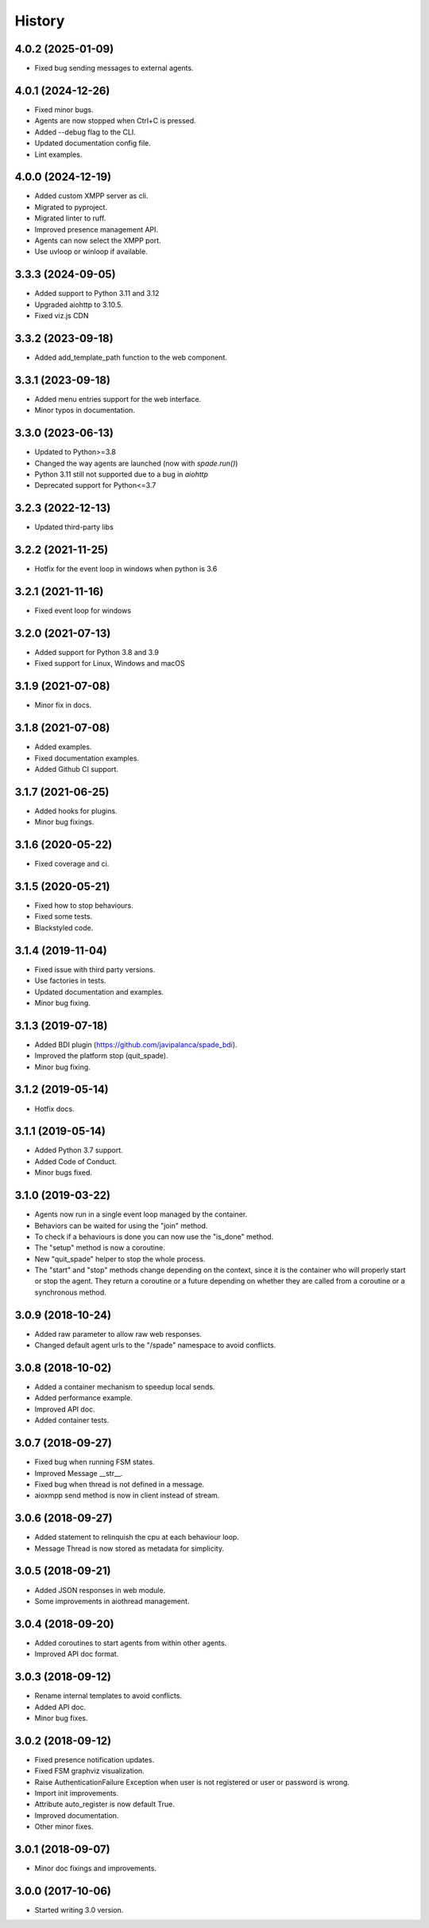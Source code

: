 =======
History
=======


4.0.2 (2025-01-09)
--------------------
* Fixed bug sending messages to external agents.

4.0.1 (2024-12-26)
--------------------

* Fixed minor bugs.
* Agents are now stopped when Ctrl+C is pressed.
* Added --debug flag to the CLI.
* Updated documentation config file.
* Lint examples.

4.0.0 (2024-12-19)
--------------------

* Added custom XMPP server as cli.
* Migrated to pyproject.
* Migrated linter to ruff.
* Improved presence management API.
* Agents can now select the XMPP port.
* Use uvloop or winloop if available.

3.3.3 (2024-09-05)
------------------

* Added support to Python 3.11 and 3.12
* Upgraded aiohttp to 3.10.5.
* Fixed viz.js CDN

3.3.2 (2023-09-18)
------------------

* Added add_template_path function to the web component.

3.3.1 (2023-09-18)
------------------

* Added menu entries support for the web interface.
* Minor typos in documentation.

3.3.0 (2023-06-13)
------------------

* Updated to Python>=3.8
* Changed the way agents are launched (now with `spade.run()`)
* Python 3.11 still not supported due to a bug in `aiohttp`
* Deprecated support for Python<=3.7

3.2.3 (2022-12-13)
------------------

* Updated third-party libs

3.2.2 (2021-11-25)
------------------

* Hotfix for the event loop in windows when python is 3.6

3.2.1 (2021-11-16)
------------------

* Fixed event loop for windows

3.2.0 (2021-07-13)
------------------

* Added support for Python 3.8 and 3.9
* Fixed support for Linux, Windows and macOS

3.1.9 (2021-07-08)
------------------

* Minor fix in docs.

3.1.8 (2021-07-08)
------------------

* Added examples.
* Fixed documentation examples.
* Added Github CI support.

3.1.7 (2021-06-25)
------------------

* Added hooks for plugins.
* Minor bug fixings.

3.1.6 (2020-05-22)
------------------

* Fixed coverage and ci.

3.1.5 (2020-05-21)
------------------

* Fixed how to stop behaviours.
* Fixed some tests.
* Blackstyled code.

3.1.4 (2019-11-04)
------------------

* Fixed issue with third party versions.
* Use factories in tests.
* Updated documentation and examples.
* Minor bug fixing.

3.1.3 (2019-07-18)
------------------

* Added BDI plugin (https://github.com/javipalanca/spade_bdi).
* Improved the platform stop (quit_spade).
* Minor bug fixing.

3.1.2 (2019-05-14)
------------------

* Hotfix docs.

3.1.1 (2019-05-14)
------------------

* Added Python 3.7 support.
* Added Code of Conduct.
* Minor bugs fixed.

3.1.0 (2019-03-22)
------------------

* Agents now run in a single event loop managed by the container.
* Behaviors can be waited for using the "join" method.
* To check if a behaviours is done you can now use the "is_done" method.
* The "setup" method is now a coroutine.
* New "quit_spade" helper to stop the whole process.
* The "start" and "stop" methods change depending on the context, since it is the container who will properly start or stop the agent.
  They return a coroutine or a future depending on whether they are called from a coroutine or a synchronous method.

3.0.9 (2018-10-24)
------------------

* Added raw parameter to allow raw web responses.
* Changed default agent urls to the "/spade" namespace to avoid conflicts.

3.0.8 (2018-10-02)
------------------

* Added a container mechanism to speedup local sends.
* Added performance example.
* Improved API doc.
* Added container tests.

3.0.7 (2018-09-27)
------------------

* Fixed bug when running FSM states.
* Improved Message __str__.
* Fixed bug when thread is not defined in a message.
* aioxmpp send method is now in client instead of stream.

3.0.6 (2018-09-27)
------------------

* Added statement to relinquish the cpu at each behaviour loop.
* Message Thread is now stored as metadata for simplicity.

3.0.5 (2018-09-21)
------------------

* Added JSON responses in web module.
* Some improvements in aiothread management.

3.0.4 (2018-09-20)
------------------

* Added coroutines to start agents from within other agents.
* Improved API doc format.


3.0.3 (2018-09-12)
------------------

* Rename internal templates to avoid conflicts.
* Added API doc.
* Minor bug fixes.

3.0.2 (2018-09-12)
------------------

* Fixed presence notification updates.
* Fixed FSM graphviz visualization.
* Raise AuthenticationFailure Exception when user is not registered or user or password is wrong.
* Import init improvements.
* Attribute auto_register is now default True.
* Improved documentation.
* Other minor fixes.

3.0.1 (2018-09-07)
------------------

* Minor doc fixings and improvements.


3.0.0 (2017-10-06)
------------------

* Started writing 3.0 version.
